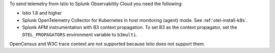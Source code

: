 To send telemetry from Istio to Splunk Observability Cloud you need the following:

- Istio 1.8 and higher
- Splunk OpenTelemetry Collector for Kubernetes in host monitoring (agent) mode. See :ref:`otel-install-k8s`.
- Splunk APM instrumentation with B3 context propagation. To set B3 as the context propagator, set the ``OTEL_PROPAGATORS`` environment variable to ``b3multi``.

OpenCensus and W3C trace context are not supported because Istio does not support them.
